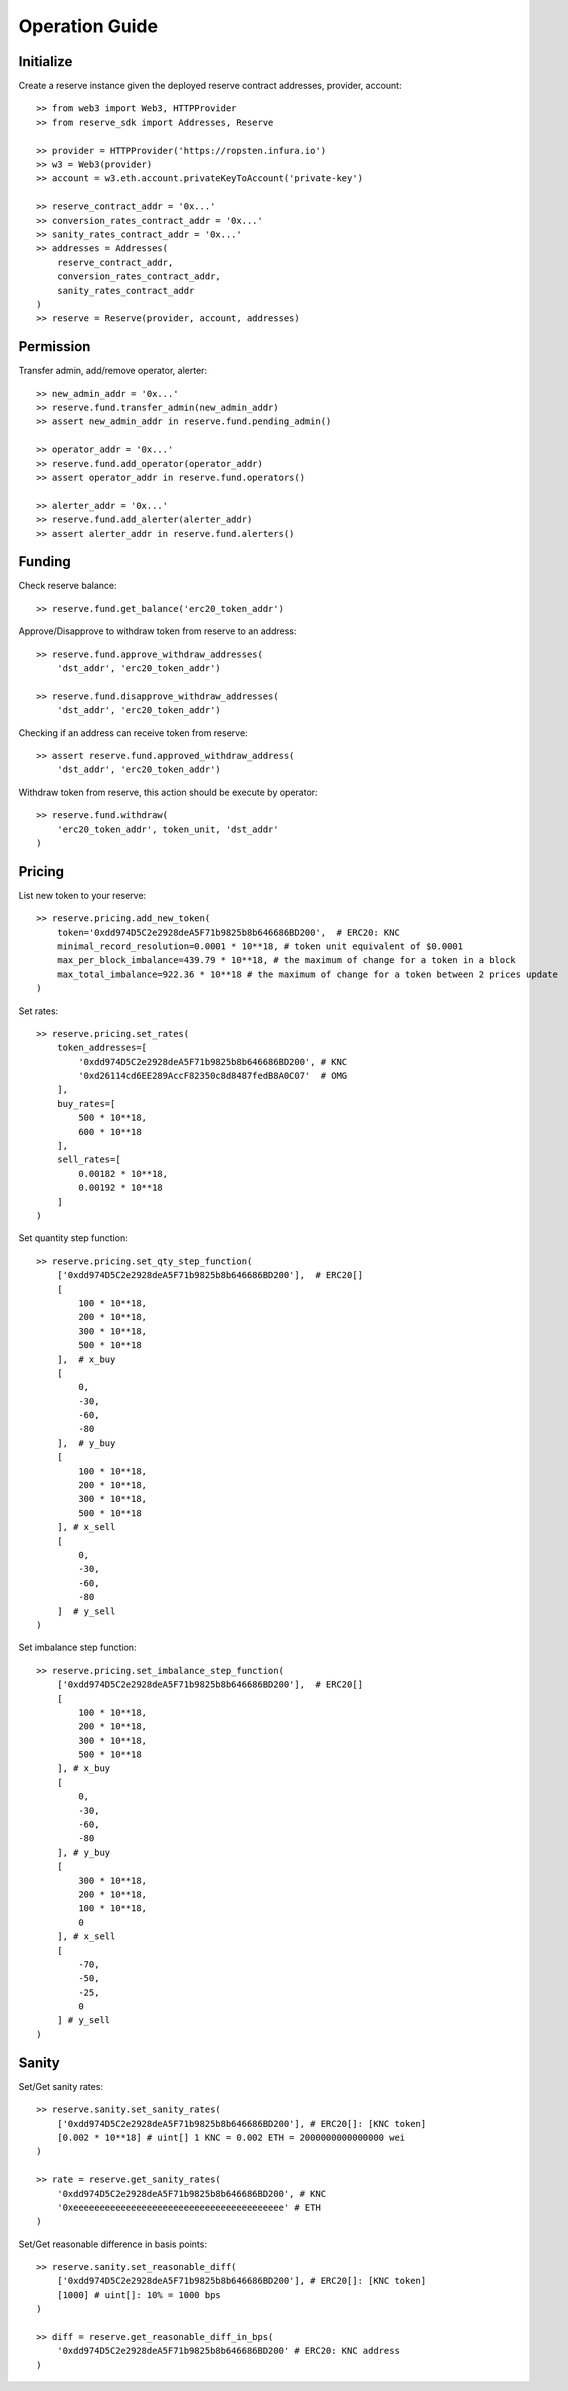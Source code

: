 Operation Guide
===============

Initialize
----------
Create a reserve instance given the deployed reserve contract addresses,
provider, account::

    >> from web3 import Web3, HTTPProvider
    >> from reserve_sdk import Addresses, Reserve

    >> provider = HTTPProvider('https://ropsten.infura.io')
    >> w3 = Web3(provider)
    >> account = w3.eth.account.privateKeyToAccount('private-key')

    >> reserve_contract_addr = '0x...'
    >> conversion_rates_contract_addr = '0x...'
    >> sanity_rates_contract_addr = '0x...'
    >> addresses = Addresses(
        reserve_contract_addr, 
        conversion_rates_contract_addr, 
        sanity_rates_contract_addr
    )
    >> reserve = Reserve(provider, account, addresses)

Permission
----------

Transfer admin, add/remove operator, alerter::

    >> new_admin_addr = '0x...'
    >> reserve.fund.transfer_admin(new_admin_addr)
    >> assert new_admin_addr in reserve.fund.pending_admin()

    >> operator_addr = '0x...'
    >> reserve.fund.add_operator(operator_addr)
    >> assert operator_addr in reserve.fund.operators()

    >> alerter_addr = '0x...'
    >> reserve.fund.add_alerter(alerter_addr)
    >> assert alerter_addr in reserve.fund.alerters()

Funding
-------

Check reserve balance::

    >> reserve.fund.get_balance('erc20_token_addr')

Approve/Disapprove to withdraw token from reserve to an address::

    >> reserve.fund.approve_withdraw_addresses(
        'dst_addr', 'erc20_token_addr')
    
    >> reserve.fund.disapprove_withdraw_addresses(
        'dst_addr', 'erc20_token_addr')

Checking if an address can receive token from reserve::

    >> assert reserve.fund.approved_withdraw_address(
        'dst_addr', 'erc20_token_addr')

Withdraw token from reserve, this action should be execute by operator::

    >> reserve.fund.withdraw(
        'erc20_token_addr', token_unit, 'dst_addr'
    )

Pricing
-------

List new token to your reserve::

    >> reserve.pricing.add_new_token(
        token='0xdd974D5C2e2928deA5F71b9825b8b646686BD200',  # ERC20: KNC
        minimal_record_resolution=0.0001 * 10**18, # token unit equivalent of $0.0001
        max_per_block_imbalance=439.79 * 10**18, # the maximum of change for a token in a block
        max_total_imbalance=922.36 * 10**18 # the maximum of change for a token between 2 prices update
    )

Set rates::

    >> reserve.pricing.set_rates(
        token_addresses=[
            '0xdd974D5C2e2928deA5F71b9825b8b646686BD200', # KNC
            '0xd26114cd6EE289AccF82350c8d8487fedB8A0C07'  # OMG
        ],
        buy_rates=[
            500 * 10**18,
            600 * 10**18
        ],
        sell_rates=[
            0.00182 * 10**18,
            0.00192 * 10**18
        ]
    )

Set quantity step function::

    >> reserve.pricing.set_qty_step_function(
        ['0xdd974D5C2e2928deA5F71b9825b8b646686BD200'],  # ERC20[]
        [
            100 * 10**18,
            200 * 10**18,
            300 * 10**18,
            500 * 10**18
        ],  # x_buy
        [
            0,
            -30,
            -60,
            -80
        ],  # y_buy
        [
            100 * 10**18,
            200 * 10**18,
            300 * 10**18,
            500 * 10**18
        ], # x_sell
        [
            0,
            -30,
            -60,
            -80
        ]  # y_sell
    )

Set imbalance step function::

    >> reserve.pricing.set_imbalance_step_function(
        ['0xdd974D5C2e2928deA5F71b9825b8b646686BD200'],  # ERC20[]
        [
            100 * 10**18,
            200 * 10**18,
            300 * 10**18,
            500 * 10**18
        ], # x_buy
        [
            0,
            -30,
            -60,
            -80
        ], # y_buy
        [
            300 * 10**18,
            200 * 10**18,
            100 * 10**18,
            0
        ], # x_sell
        [
            -70,
            -50,
            -25,
            0
        ] # y_sell
    )

Sanity
------

Set/Get sanity rates::

    >> reserve.sanity.set_sanity_rates(
        ['0xdd974D5C2e2928deA5F71b9825b8b646686BD200'], # ERC20[]: [KNC token]
        [0.002 * 10**18] # uint[] 1 KNC = 0.002 ETH = 2000000000000000 wei
    )

    >> rate = reserve.get_sanity_rates(
        '0xdd974D5C2e2928deA5F71b9825b8b646686BD200', # KNC
        '0xeeeeeeeeeeeeeeeeeeeeeeeeeeeeeeeeeeeeeeee' # ETH
    )

Set/Get reasonable difference in basis points::

    >> reserve.sanity.set_reasonable_diff(
        ['0xdd974D5C2e2928deA5F71b9825b8b646686BD200'], # ERC20[]: [KNC token]
        [1000] # uint[]: 10% = 1000 bps
    )

    >> diff = reserve.get_reasonable_diff_in_bps(
        '0xdd974D5C2e2928deA5F71b9825b8b646686BD200' # ERC20: KNC address
    )